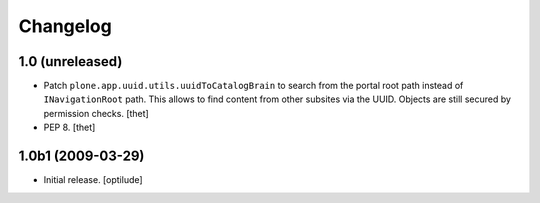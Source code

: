 Changelog
=========

1.0 (unreleased)
----------------

- Patch ``plone.app.uuid.utils.uuidToCatalogBrain`` to search from the portal
  root path instead of ``INavigationRoot`` path. This allows to find content
  from other subsites via the UUID. Objects are still secured by permission
  checks.
  [thet]

- PEP 8.
  [thet]


1.0b1 (2009-03-29)
------------------

- Initial release.
  [optilude]
